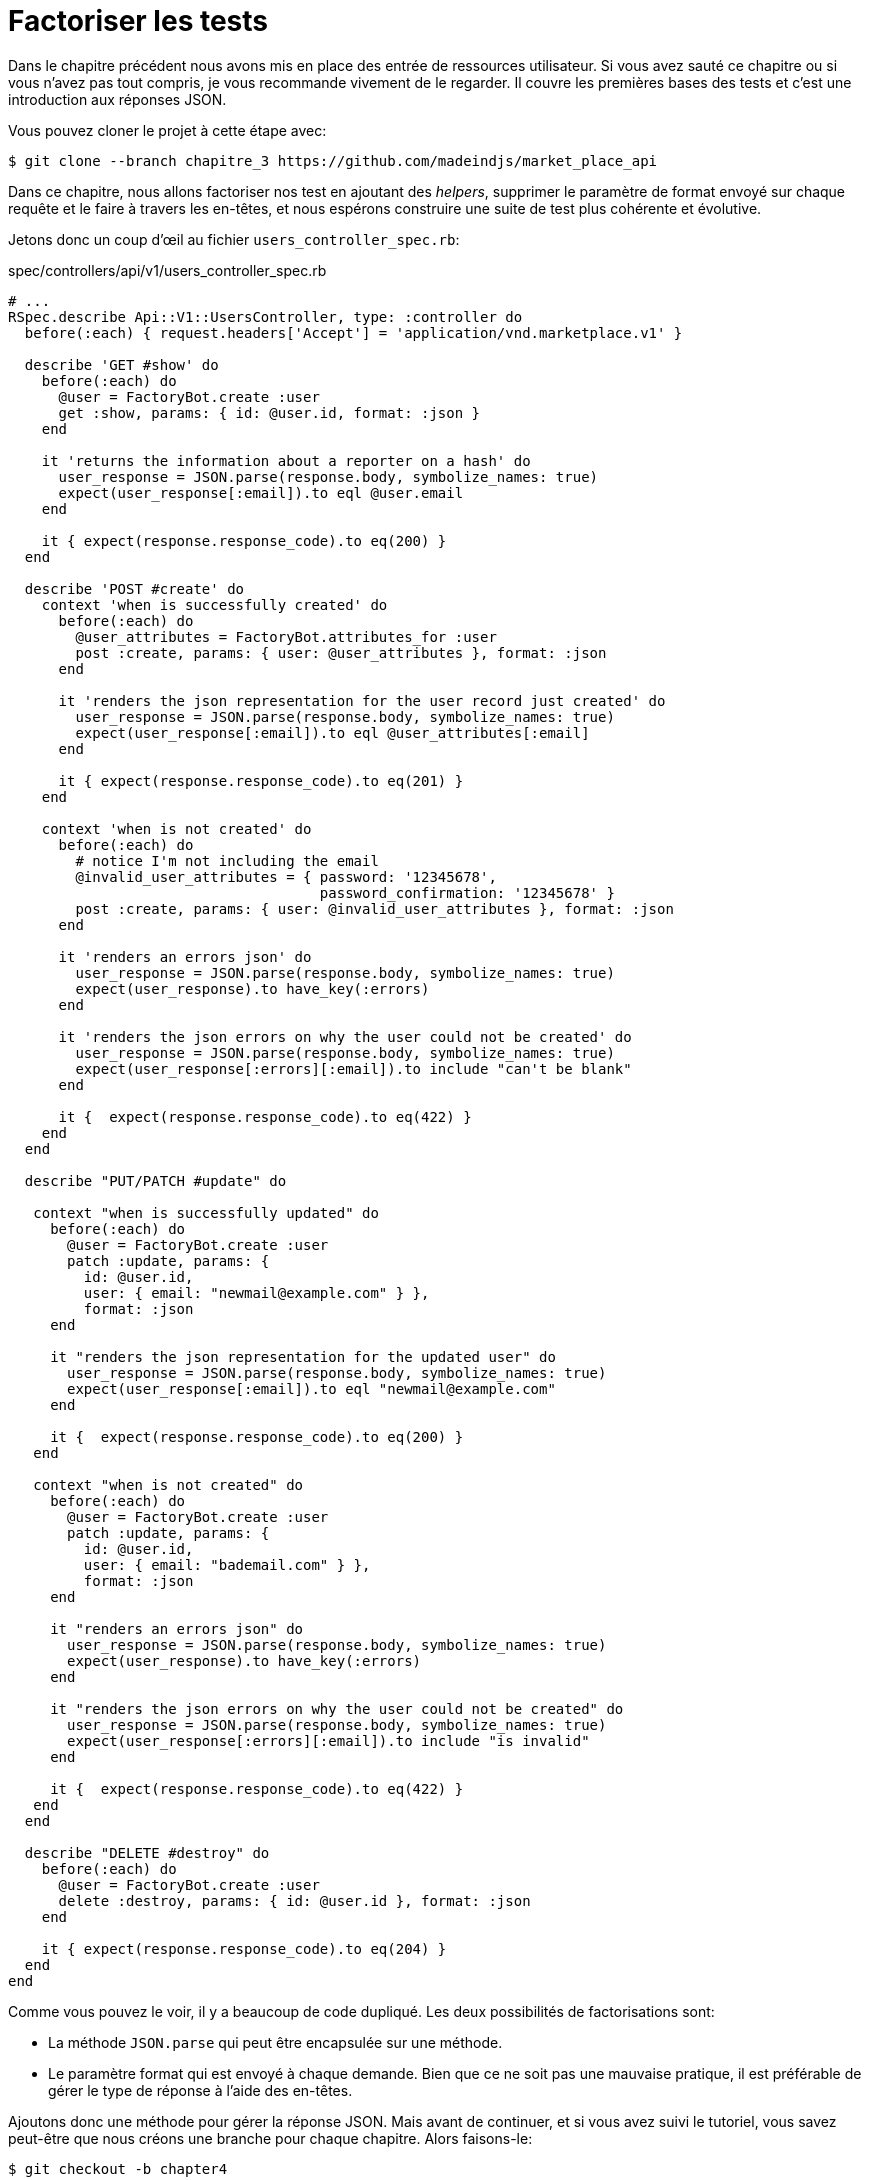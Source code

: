 [#chapter04-refactoring-tests]
= Factoriser les tests

Dans le chapitre précédent nous avons mis en place des entrée de ressources utilisateur. Si vous avez sauté ce chapitre ou si vous n'avez pas tout compris, je vous recommande vivement de le regarder. Il couvre les premières bases des tests et c'est une introduction aux réponses JSON.

Vous pouvez cloner le projet à cette étape avec:

[source,bash]
----
$ git clone --branch chapitre_3 https://github.com/madeindjs/market_place_api
----

Dans ce chapitre, nous allons factoriser nos test en ajoutant des _helpers_, supprimer le paramètre de format envoyé sur chaque requête et le faire à travers les en-têtes, et nous espérons construire une suite de test plus cohérente et évolutive.

Jetons donc un coup d'œil au fichier `users_controller_spec.rb`:

[source,ruby]
.spec/controllers/api/v1/users_controller_spec.rb
----
# ...
RSpec.describe Api::V1::UsersController, type: :controller do
  before(:each) { request.headers['Accept'] = 'application/vnd.marketplace.v1' }

  describe 'GET #show' do
    before(:each) do
      @user = FactoryBot.create :user
      get :show, params: { id: @user.id, format: :json }
    end

    it 'returns the information about a reporter on a hash' do
      user_response = JSON.parse(response.body, symbolize_names: true)
      expect(user_response[:email]).to eql @user.email
    end

    it { expect(response.response_code).to eq(200) }
  end

  describe 'POST #create' do
    context 'when is successfully created' do
      before(:each) do
        @user_attributes = FactoryBot.attributes_for :user
        post :create, params: { user: @user_attributes }, format: :json
      end

      it 'renders the json representation for the user record just created' do
        user_response = JSON.parse(response.body, symbolize_names: true)
        expect(user_response[:email]).to eql @user_attributes[:email]
      end

      it { expect(response.response_code).to eq(201) }
    end

    context 'when is not created' do
      before(:each) do
        # notice I'm not including the email
        @invalid_user_attributes = { password: '12345678',
                                     password_confirmation: '12345678' }
        post :create, params: { user: @invalid_user_attributes }, format: :json
      end

      it 'renders an errors json' do
        user_response = JSON.parse(response.body, symbolize_names: true)
        expect(user_response).to have_key(:errors)
      end

      it 'renders the json errors on why the user could not be created' do
        user_response = JSON.parse(response.body, symbolize_names: true)
        expect(user_response[:errors][:email]).to include "can't be blank"
      end

      it {  expect(response.response_code).to eq(422) }
    end
  end

  describe "PUT/PATCH #update" do

   context "when is successfully updated" do
     before(:each) do
       @user = FactoryBot.create :user
       patch :update, params: {
         id: @user.id,
         user: { email: "newmail@example.com" } },
         format: :json
     end

     it "renders the json representation for the updated user" do
       user_response = JSON.parse(response.body, symbolize_names: true)
       expect(user_response[:email]).to eql "newmail@example.com"
     end

     it {  expect(response.response_code).to eq(200) }
   end

   context "when is not created" do
     before(:each) do
       @user = FactoryBot.create :user
       patch :update, params: {
         id: @user.id,
         user: { email: "bademail.com" } },
         format: :json
     end

     it "renders an errors json" do
       user_response = JSON.parse(response.body, symbolize_names: true)
       expect(user_response).to have_key(:errors)
     end

     it "renders the json errors on why the user could not be created" do
       user_response = JSON.parse(response.body, symbolize_names: true)
       expect(user_response[:errors][:email]).to include "is invalid"
     end

     it {  expect(response.response_code).to eq(422) }
   end
  end

  describe "DELETE #destroy" do
    before(:each) do
      @user = FactoryBot.create :user
      delete :destroy, params: { id: @user.id }, format: :json
    end

    it { expect(response.response_code).to eq(204) }
  end
end
----

Comme vous pouvez le voir, il y a beaucoup de code dupliqué. Les deux possibilités de factorisations sont:

* La méthode `JSON.parse` qui peut être encapsulée sur une méthode.
* Le paramètre format qui est envoyé à chaque demande. Bien que ce ne soit pas une mauvaise pratique, il est préférable de gérer le type de réponse à l'aide des en-têtes.

Ajoutons donc une méthode pour gérer la réponse JSON. Mais avant de continuer, et si vous avez suivi le tutoriel, vous savez peut-être que nous créons une branche pour chaque chapitre. Alors faisons-le:

[source,bash]
----
$ git checkout -b chapter4
----

== Factorisation de la réponse JSON

De retour à notre factorisation, nous allons créer un fichier sous le répertoire `spec/support`. Actuellement, nous n'avons pas ce répertoire, alors créons-le:

[source,bash]
----
$ mkdir spec/support
----

Ensuite, nous créons un fichier `request_helpers.rb` sous le répertoire `support` que nous venons de créer:

[source,bash]
----
$ touch spec/support/request_helpers.rb
----

Il est temps d'extraire la méthode `JSON.parse` dans notre propre méthode de support:

[source,ruby]
.spec/support/request_helpers.rb
----
module Request
  module JsonHelpers
    def json_response
      @json_response ||= JSON.parse(response.body, symbolize_names: true)
    end
  end
end
----

Nous allons intégrer la méthode dans certains `modules` afin de garder notre code bien organisé. L'étape suivante consiste à mettre à jour le fichier `users_controller_spec.rb` pour utiliser la méthode. Un exemple rapide est présenté ci-dessous:

[source,ruby]
.spec/controllers/api/v1/users_controller_spec.rb
----
# ...
it 'returns the information about a reporter on a hash' do
  user_response = json_response # c'est cette ligne qui est maj
  expect(user_response[:email]).to eql @user.email
end
# ...
----

C'est maintenant à votre tour de mettre à jour l'ensemble du fichier!

Si vous essayez maintenant d'exécuter vos tests avec `rspec spec/controllers` vous allez avoir une erreur. C'est normal. La méthode `json_response` n'est pas chargée dans le fichier `rails_helper.rb`. Il faut donc modifier un peu notre `rails_helper` qui s'occupe de configurer nos tests:

[source,ruby]
.spec/rails_helper.rb
----
# chargement de tous les fichiers Ruby dans le dossier spec/support
Dir[Rails.root.join('spec', 'support', '**', '*.rb')].each do |f|
  require f
end

RSpec.configure do |config|
  #  ...
  # Nous devons aussi inclure ces méthodes dans rspec en tant
  # qu'aides de type controleur
  config.include Request::JsonHelpers, :type => :controller
  #  ...
end
----

Une fois le fichier modifié, nos tests devraient passer à nouveau! _Commitons_ donc ceci avant d'aller plus loin:

[source,bash]
----
$ git add .
$ git commit -m "Refactors the json parse method"
----

== Factoriser le paramètre du format

Nous voulons supprimer les paramètres `format: :json` envoyés sur chaque requête. Pour le faire c'est extrêmement facile. Il suffit simplement d'ajouter une ligne à notre fichier `users_controller_spec.rb`:

[source,ruby]
.spec/controllers/api/v1/users_controller_spec.rb
----
RSpec.describe Api::V1::UsersController, type: :controller do
  before(:each) { request.headers['Accept'] = "application/vnd.marketplace.v1, application/json" }
----

En ajoutant cette ligne, vous pouvez maintenant supprimer tous les paramètres de `format` que nous envoyons sur chaque requête!

Attendez, ce n'est pas encore fini! Nous pouvons ajouter un autre en-tête à notre demande qui nous aidera à décrire les données que nous attendons du serveur à livrer. Nous pouvons y parvenir assez facilement en ajoutant une ligne supplémentaire spécifiant l'en-tête `Content-Type`:

[source,ruby]
.spec/controllers/api/v1/users_controller_spec.rb
----
RSpec.describe Api::V1::UsersController, type: :controller do
  before(:each) { request.headers['Accept'] = "application/vnd.marketplace.v1, application/json" }
  before(:each) { request.headers['Content-Type'] = 'application/json' }
----

Et encore une fois,nous lançons nos tests pour voir si tout est bon:

[source,bash]
----
$ rspec spec/controllers/api/v1/users_controller_spec.rb
.............

Finished in 1.44 seconds (files took 0.4734 seconds to load)
13 examples, 0 failures
----

Et comme à chaque fois, c'est le bon moment pour `commit`:

[source,bash]
----
$ git commit -am "Factorize format for unit tests"
----

== Factoriser le paramètre du format

Je suis vraiment satisfait du code que nous avons obtenu, mais nous pouvons faire encore mieux. La première chose qui me vient à l'esprit est de regrouper les 3 en-têtes personnalisés ajoutés avant chaque requête:

[source,ruby]
.spec/controllers/api/v1/users_controller_spec.rb
----
#...
before(:each) { request.headers['Accept'] = "application/vnd.marketplace.v1, application/json" }
before(:each) { request.headers['Content-Type'] = 'application/json' }
----

C'est bien mais on peut mieux faire. En effet, nous devrons ajouter ces cinq lignes de code pour chaque fichier. Si pour une raison quelconque, nous changeons le type de réponse en XML, nous devrions modifier les cinq fichiers manuellement. Ne vous inquiétez pas, je vais vous proposer une solution qui résoudra tous ces problèmes.

Tout d'abord, nous devons étendre notre fichier `request_helpers.rb` pour inclure un autre module que j'ai nommé `HeadersHelpers` et qui aura les méthodes nécessaires pour gérer ces en-têtes personnalisés:

[source,ruby]
.spec/support/request_helpers.rb
----
module Request
  # ...
  module HeadersHelpers
    def api_header(version = 1)
      request.headers['Accept'] = "application/vnd.marketplace.v#{version}"
    end

    def api_response_format(format ='application/json')
      request.headers['Accept'] = "#{request.headers['Accept']}, #{format}"
      request.headers['Content-Type'] = format
    end

    def include_default_accept_headers
      api_header
      api_response_format
    end
  end
end
----

Comme vous pouvez le voir, j'ai divisé les appels en deux méthodes: une pour définir l'en-tête API et l'autre pour définir le format de réponse. J'ai aussi écrit une méthode (`include_default_accept_headers`) pour appeler les deux.

Et maintenant, pour appeler cette méthode avant chacun de nos test, nous pouvons ajouter le `before` dans le bloc `Rspec.configure` du fichier `rails_helper.rb`, et nous assurer de spécifier le type au `:controller` car nous ne le faisons que pour les tests unitaires concernant les contrôleurs.

[source,ruby]
.spec/rails_helper.rb
----
# ...
RSpec.configure do |config|
  # ...
  config.include Request::HeadersHelpers, :type => :controller
  config.before(:each, type: :controller) do
    include_default_accept_headers
  end
  # ...
end
----

Après avoir ajouté ces lignes, nous pouvons supprimer les `before` avant sur le fichier `users_controller_spec.rb` et vérifier que nos tests passent toujours.

Vous pouvez consulter la version complète du fichier `spec_helper.rb` ci-dessous:

[source,ruby]
.spec/rails_helper.rb
----
require 'spec_helper'
ENV['RAILS_ENV'] ||= 'test'
require File.expand_path('../../config/environment', __FILE__)
# Prevent database truncation if the environment is production
abort("The Rails environment is running in production mode!") if Rails.env.production?
require 'rspec/rails'

Dir[Rails.root.join('spec', 'support', '**', '*.rb')].each { |f| require f }

begin
  ActiveRecord::Migration.maintain_test_schema!
rescue ActiveRecord::PendingMigrationError => e
  puts e.to_s.strip
  exit 1
end

RSpec.configure do |config|
  config.fixture_path = "#{::Rails.root}/spec/fixtures"
  config.use_transactional_fixtures = true

  config.include Devise::Test::ControllerHelpers, type: :controller
  config.include Request::JsonHelpers, :type => :controller
  config.include Request::HeadersHelpers, :type => :controller
  config.before(:each, type: :controller) do
    include_default_accept_headers
  end

  config.infer_spec_type_from_file_location!
  config.filter_rails_from_backtrace!
end
----

Et bien maintenant je suis satisfait du code. _Commitons_ nos changements:

[source,bash]
----
$ git commit -am "Refactors test headers for each request"
----

Rappelez-vous que vous pouvez revoir le code jusqu'à ce point dans le https://github.com/madeindjs/api_on_rails/[dépôt GitHub].

== Conclusion

Pour finir ce chapitre, bien qu'il ait été court, c'était une étape cruciale car cela nous aidera à écrire des tests plus rapides. Dans le prochain chapitre, nous ajouterons le mécanisme d'authentification que nous utiliserons à travers l'application ainsi que la restriction de l'accès à certaines actions.
